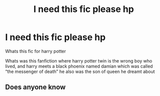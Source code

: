 #+TITLE: I need this fic please hp

* I need this fic please hp
:PROPERTIES:
:Author: Youssefharry
:Score: 1
:DateUnix: 1602587749.0
:DateShort: 2020-Oct-13
:FlairText: What's That Fic?
:END:
Whats this fic for harry potter

Whats was this fanfiction where harry potter twin is the wrong boy who lived, and harry meets a black phoenix named damian which was called “the messenger of death” he also was the son of queen he dreamt about


** Does anyone know
:PROPERTIES:
:Author: Youssefharry
:Score: 1
:DateUnix: 1602587763.0
:DateShort: 2020-Oct-13
:END:
